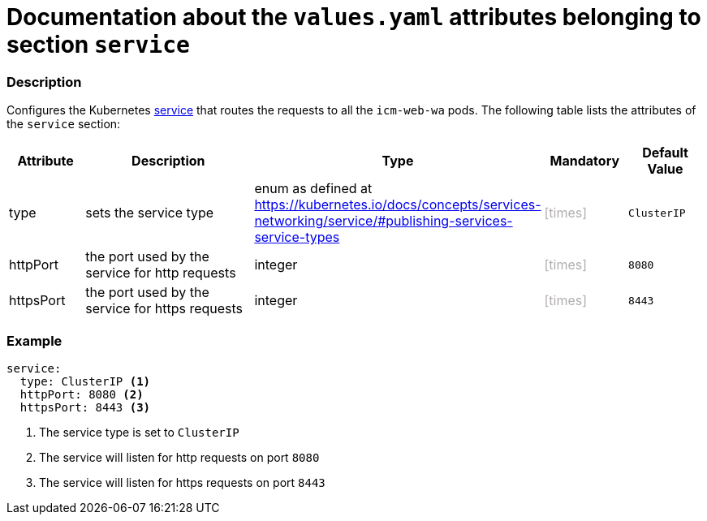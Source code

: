 = Documentation about the `values.yaml` attributes belonging to section `service`
// GitHub issue: https://github.com/github/markup/issues/1095

:icons: font

ifdef::backend-html5[]
++++
<style>
.mand {
  color: #e00000;
}
.opt {
  color: #b0adac;
}
.cond {
  color: #FFDC00;
}
.tag-audience {
  font-style: italic;
}
.tag-audience::before {
  content: "@Target Audience: ";
}
.tag-since {
  font-style: italic;
}
.tag-since::before {
  content: "@Since: ";
}
.tag-deprecated {
  font-style: italic;
}
.tag-deprecated::before {
  content: "@Deprecated: ";
}
.placeholder {
  font-style: italic;
}
.placeholder::before {
  content: "<";
}
.placeholder::after {
  content: ">";
}
</style>
++++
endif::[]

:mandatory: icon:check[role="mand"]
:optional: icon:times[role="opt"]
:conditional: icon:question[role="cond"]


=== Description

Configures the Kubernetes https://kubernetes.io/docs/concepts/services-networking/service/[service] that routes the requests to all the `icm-web-wa` pods. The following table lists the attributes of the `service` section:

[cols="1,3,1,1,1",options="header"]
|===
|Attribute |Description |Type |Mandatory |Default Value
|type|sets the service type|enum as defined at https://kubernetes.io/docs/concepts/services-networking/service/#publishing-services-service-types|{optional}|`ClusterIP`
|httpPort|the port used by the service for http requests|integer|{optional}|`8080`
|httpsPort|the port used by the service for https requests|integer|{optional}|`8443`
|===



=== Example

[source,yaml]
----
service:
  type: ClusterIP <1>
  httpPort: 8080 <2>
  httpsPort: 8443 <3>
----

<1> The service type is set to `ClusterIP`
<2> The service will listen for http requests on port `8080`
<3> The service will listen for https requests on port `8443`

